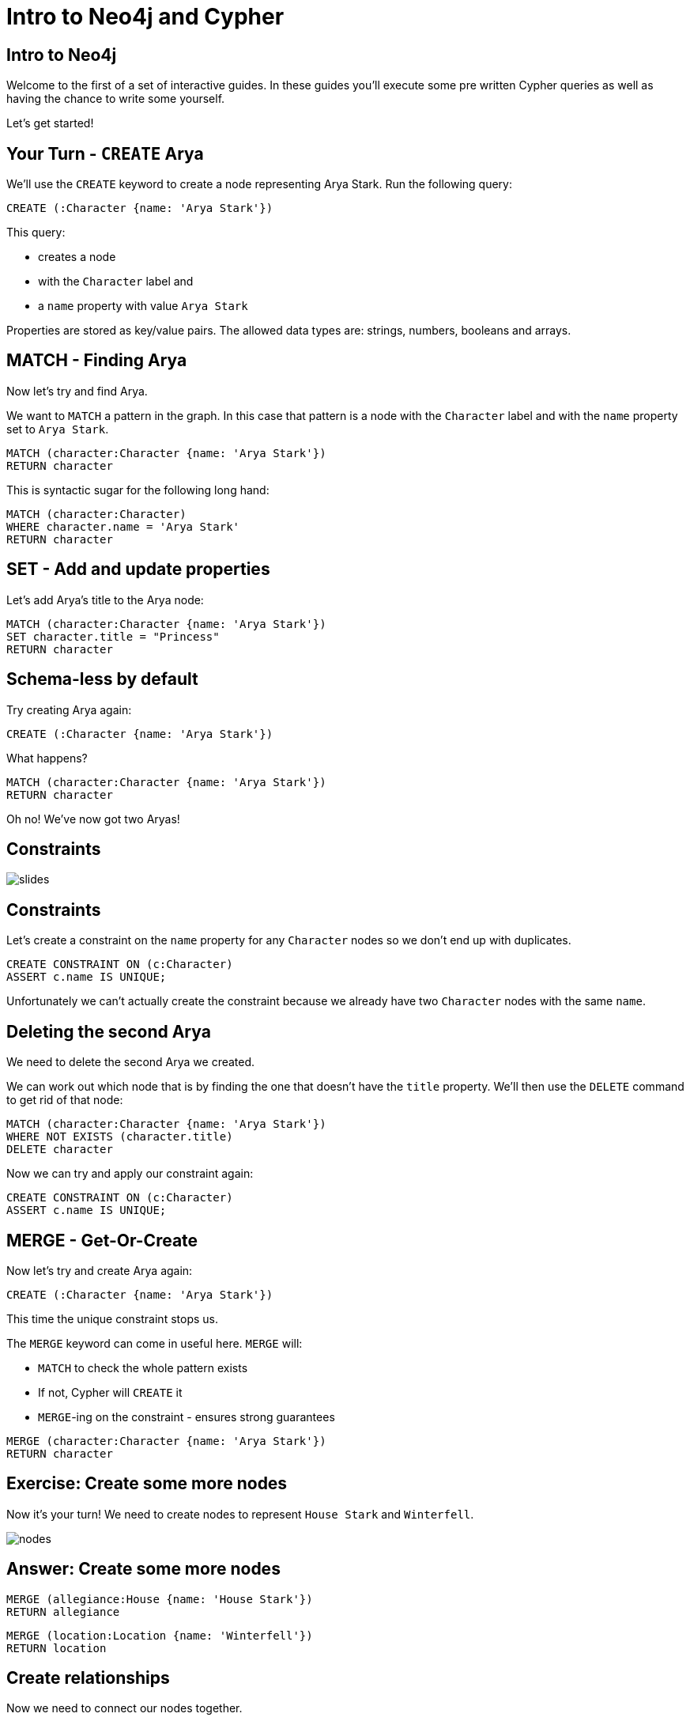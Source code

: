 = Intro to Neo4j and Cypher
:csv-url: https://raw.githubusercontent.com/neo4j-meetups/modeling-worked-example/master/data/
:icons: font

== Intro to Neo4j

Welcome to the first of a set of interactive guides.
In these guides you'll execute some pre written Cypher queries as well as having the chance to write some yourself.

Let's get started!

== Your Turn - `CREATE` Arya

We'll use the `CREATE` keyword to create a node representing Arya Stark.
Run the following query:

[source,cypher]
----
CREATE (:Character {name: 'Arya Stark'})
----

This query:

* creates a node
* with the `Character` label and
* a `name` property with value `Arya Stark`

Properties are stored as key/value pairs.
The allowed data types are: strings, numbers, booleans and arrays.

== MATCH - Finding Arya

Now let's try and find Arya.

We want to `MATCH` a pattern in the graph.
In this case that pattern is a node with the `Character` label and with the `name` property set to `Arya Stark`.

[source,cypher]
----
MATCH (character:Character {name: 'Arya Stark'})
RETURN character
----

This is syntactic sugar for the following long hand:

[source,cypher]
----
MATCH (character:Character)
WHERE character.name = 'Arya Stark'
RETURN character
----

== SET - Add and update properties

Let's add Arya's title to the Arya node:

[source, cypher]
----
MATCH (character:Character {name: 'Arya Stark'})
SET character.title = "Princess"
RETURN character
----

== Schema-less by default

Try creating Arya again:

[source,cypher]
----
CREATE (:Character {name: 'Arya Stark'})
----

What happens?

[source,cypher]
----
MATCH (character:Character {name: 'Arya Stark'})
RETURN character
----

Oh no! We've now got two Aryas!

== Constraints

image::{img}/slides.jpg[]

== Constraints

Let's create a constraint on the `name` property for any `Character` nodes so we don't end up with duplicates.

[source, cypher]
----
CREATE CONSTRAINT ON (c:Character)
ASSERT c.name IS UNIQUE;
----

Unfortunately we can't actually create the constraint because we already have two `Character` nodes with the same `name`.

== Deleting the second Arya

We need to delete the second Arya we created.

We can work out which node that is by finding the one that doesn't have the `title` property.
We'll then use the `DELETE` command to get rid of that node:

[source, cypher]
----
MATCH (character:Character {name: 'Arya Stark'})
WHERE NOT EXISTS (character.title)
DELETE character
----

Now we can try and apply our constraint again:

[source, cypher]
----
CREATE CONSTRAINT ON (c:Character)
ASSERT c.name IS UNIQUE;
----

== MERGE - Get-Or-Create

Now let's try and create Arya again:

[source,cypher]
----
CREATE (:Character {name: 'Arya Stark'})
----

This time the unique constraint stops us.

The `MERGE` keyword can come in useful here.
`MERGE` will:

* `MATCH` to check the whole pattern exists
* If not, Cypher will `CREATE` it
* `MERGE`-ing on the constraint - ensures strong guarantees

[source, cypher]
----
MERGE (character:Character {name: 'Arya Stark'})
RETURN character
----

== Exercise: Create some more nodes

Now it's your turn!
We need to create nodes to represent `House Stark` and `Winterfell`.

image::{img}/nodes.png[]

== Answer: Create some more nodes

[source,cypher]
----
MERGE (allegiance:House {name: 'House Stark'})
RETURN allegiance
----

[source,cypher]
----
MERGE (location:Location {name: 'Winterfell'})
RETURN location
----

== Create relationships

Now we need to connect our nodes together.

We'll start by writing a query to find and return `Arya Stark` and `House Stark`:

[source, cypher]
----
MATCH (house:House {name: 'House Stark'})
MATCH (character:Character {name: 'Arya Stark'})
RETURN character, house
----

To create a relationship between them we can use the `CREATE` or `MERGE` keywords.

[source, cypher]
----
MATCH (house:House {name: 'House Stark'})
MATCH (character:Character {name: 'Arya Stark'})
CREATE (character)-[:HAS_ALLEGIANCE_TO]->(house)
----

or

[source, cypher]
----
MATCH (house:House {name: 'House Stark'})
MATCH (character:Character {name: 'Arya Stark'})
MERGE (character)-[:HAS_ALLEGIANCE_TO]->(house)
----

The `MERGE` version of the query will only create the relationship once no matter how many times we run it.
The `CREATE` version will create a new relationship each time we run it.

== Exercise: Create a relationship between `Arya Stark` and `Winterfell`

Following the example in the previous example, let's now create a relationship with Arya and Winterfell.

== Answer: Create a relationship between `Arya Stark` and `Winterfell`

[source, cypher]
----
MATCH (character:Character {name: 'Arya Stark'})
MATCH (location:Location {name: 'Winterfell'})
MERGE (character)-[:COMES_FROM]->(location)
----

== Next Step

In the next section we're going to import the full dataset and play with that

pass:a[<a play-topic='{guides}/02_got.html'>Game of Thrones dataset</a>]

